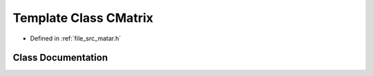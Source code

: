 .. _exhale_class_class_c_matrix:

Template Class CMatrix
======================

- Defined in :ref:`file_src_matar.h`


Class Documentation
-------------------


.. doxygenclass:: CMatrix
   :project: matar
   :members:
   :protected-members:
   :undoc-members: